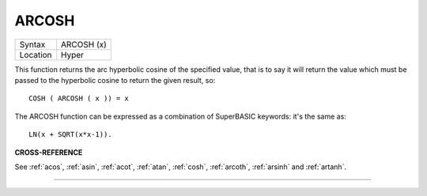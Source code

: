 ..  _arcosh:

ARCOSH
======

+----------+-------------------------------------------------------------------+
| Syntax   |  ARCOSH (x)                                                       |
+----------+-------------------------------------------------------------------+
| Location |  Hyper                                                            |
+----------+-------------------------------------------------------------------+

This function returns the arc hyperbolic cosine of the specified value,
that is to say it will return the value which must be passed to the
hyperbolic cosine to return the given result, so::

    COSH ( ARCOSH ( x )) = x

The ARCOSH function can be expressed as a combination of SuperBASIC
keywords: it's the same as::

    LN(x + SQRT(x*x-1)).

**CROSS-REFERENCE**

See :ref:`acos`, :ref:`asin`,
:ref:`acot`, :ref:`atan`,
:ref:`cosh`, :ref:`arcoth`,
:ref:`arsinh` and
:ref:`artanh`.

--------------


